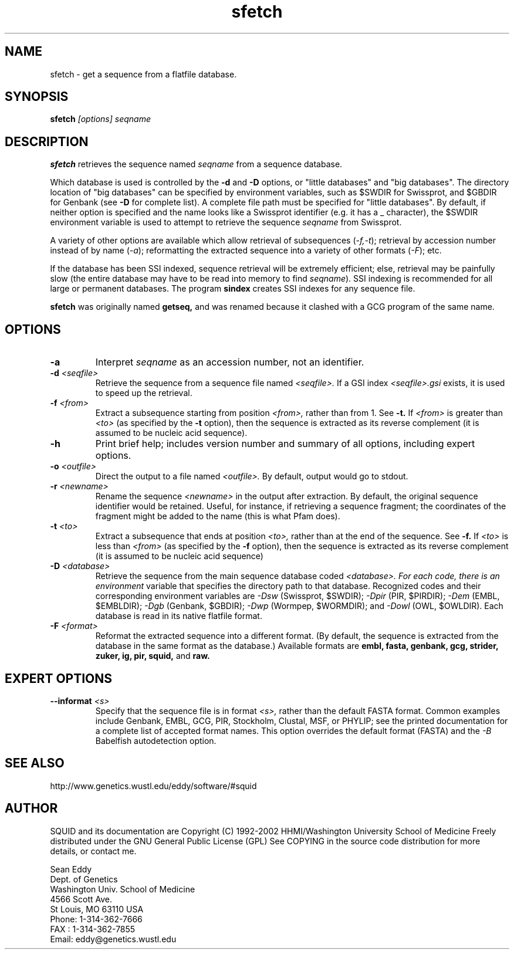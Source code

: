 .TH "sfetch" 1 "Oct 2002" "SQUID 1.9g" "SQUID Manual"

.SH NAME
.TP 
sfetch - get a sequence from a flatfile database.

.SH SYNOPSIS
.B sfetch
.I [options]
.I seqname

.SH DESCRIPTION

.B sfetch
retrieves the sequence named
.I seqname
from a sequence database.

.PP
Which database is used is controlled by the
.B -d 
and 
.B -D
options, or "little databases" and "big
databases".
The directory location of "big databases" can
be specified by environment variables,
such as $SWDIR for Swissprot, and $GBDIR
for Genbank (see
.B -D 
for complete list). 
A complete file path must be specified
for "little databases".
By default, if neither option is specified
and the name looks like a Swissprot identifier
(e.g. it has a _ character), the $SWDIR
environment variable is used to attempt
to retrieve the sequence 
.I seqname
from Swissprot.

.PP
A variety of other options are available which allow
retrieval of subsequences
.RI ( -f,-t );
retrieval by accession number instead of
by name 
.RI ( -a );
reformatting the extracted sequence into a variety
of other formats
.RI ( -F );
etc.

.PP
If the database has been SSI indexed, sequence
retrieval will be extremely efficient; else,
retrieval may be painfully slow (the entire
database may have to be read into memory to
find 
.IR seqname ).
SSI indexing
is recommended for all large or permanent 
databases. The program
.B sindex
creates SSI indexes for any sequence file.

.pp
.B sfetch
was originally named 
.B getseq,
and was renamed because it clashed with a GCG
program of the same name.

.SH OPTIONS

.TP
.B -a 
Interpret 
.I seqname
as an accession number, not an identifier.

.TP 
.BI -d " <seqfile>"
Retrieve the sequence from a sequence file named
.I <seqfile>.
If a GSI index 
.I <seqfile>.gsi
exists, it is used to speed up the retrieval.

.TP
.BI -f " <from>"
Extract a subsequence starting from position
.I <from>,
rather than from 1. See
.B -t.
If 
.I <from> 
is greater than
.I <to>
(as specified by the
.B -t
option), then the sequence is extracted as 
its reverse complement (it is assumed to be
nucleic acid sequence).

.TP
.B -h
Print brief help; includes version number and summary of
all options, including expert options.

.TP
.BI -o " <outfile>" 
Direct the output to a file named
.I <outfile>.
By default, output would go to stdout. 

.TP
.BI -r " <newname>"
Rename the sequence
.I <newname>
in the output after extraction. By default, the original
sequence identifier would be retained. Useful, for instance,
if retrieving a sequence fragment; the coordinates of
the fragment might be added to the name (this is what Pfam
does).

.TP
.BI -t " <to>"
Extract a subsequence that ends at position
.I <to>,
rather than at the end of the sequence. See
.B -f.
If 
.I <to> 
is less than
.I <from>
(as specified by the
.B -f
option), then the sequence is extracted as 
its reverse complement (it is assumed to be
nucleic acid sequence)

.TP
.BI -D " <database>"
Retrieve the sequence from the main sequence database
coded 
.I <database>. For each code, there is an environment
variable that specifies the directory path to that
database.
Recognized codes and their corresponding environment
variables are
.I -Dsw
(Swissprot, $SWDIR);
.I -Dpir
(PIR, $PIRDIR);
.I -Dem
(EMBL, $EMBLDIR);
.I -Dgb
(Genbank, $GBDIR);
.I -Dwp 
(Wormpep, $WORMDIR); and
.I -Dowl
(OWL, $OWLDIR).
Each database is read in its native flatfile format.

.TP
.BI -F " <format>"
Reformat the extracted sequence into a different format.
(By default, the sequence is extracted from the database
in the same format as the database.) Available formats
are
.B embl, fasta, genbank, gcg, strider, zuker, ig, pir, squid,
and
.B raw.

.SH EXPERT OPTIONS

.TP
.BI --informat " <s>"
Specify that the sequence file is in format 
.I <s>,
rather than the default FASTA format.
Common examples include Genbank, EMBL, GCG, 
PIR, Stockholm, Clustal, MSF, or PHYLIP; 
see the printed documentation for a complete list
of accepted format names.
This option overrides the default format (FASTA)
and the 
.I -B
Babelfish autodetection option.

.SH SEE ALSO

.PP
http://www.genetics.wustl.edu/eddy/software/#squid

.SH AUTHOR

SQUID and its documentation are Copyright (C) 1992-2002 HHMI/Washington University School of Medicine
Freely distributed under the GNU General Public License (GPL)
See COPYING in the source code distribution for more details, or contact me.

.nf
Sean Eddy
Dept. of Genetics
Washington Univ. School of Medicine
4566 Scott Ave.
St Louis, MO 63110 USA
Phone: 1-314-362-7666
FAX  : 1-314-362-7855
Email: eddy@genetics.wustl.edu
.fi


